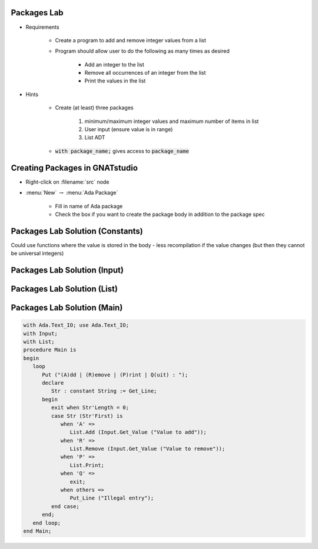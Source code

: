 --------------
Packages Lab
--------------

* Requirements

   - Create a program to add and remove integer values from a list

   - Program should allow user to do the following as many times as desired

      - Add an integer to the list
      - Remove all occurrences of an integer from the list
      - Print the values in the list

* Hints

   - Create (at least) three packages

      1. minimum/maximum integer values and maximum number of items in list
      2. User input (ensure value is in range)
      3. List ADT

   - :code:`with package_name;` gives access to :code:`package_name`

---------------------------------
Creating Packages in GNATstudio
---------------------------------

* Right-click on :filename:`src` node

* :menu:`New` :math:`\rightarrow` :menu:`Ada Package`

   - Fill in name of Ada package
   - Check the box if you want to create the package body in addition to the package spec

-----------------------------------
Packages Lab Solution (Constants)
-----------------------------------

.. container:: source_include labs/answers/100_packages.txt :start-after:--Constants :end-before:--Constants :code:Ada

.. container:: speakernote

   Could use functions where the value is stored in the body - less recompilation if the value changes (but then they cannot be universal integers)
     
------------------------------
Packages Lab Solution (Input)
------------------------------
    
.. container:: source_include labs/answers/100_packages.txt :start-after:--Input :end-before:--Input :code:Ada

-----------------------------------
Packages Lab Solution (List)
-----------------------------------

.. container:: source_include labs/answers/100_packages.txt :start-after:--List :end-before:--List :code:Ada

------------------------------
Packages Lab Solution (Main)
------------------------------
    
.. code:: Ada

   with Ada.Text_IO; use Ada.Text_IO;
   with Input;
   with List;
   procedure Main is
   begin
      loop
         Put ("(A)dd | (R)emove | (P)rint | Q(uit) : ");
         declare
            Str : constant String := Get_Line;
         begin
            exit when Str'Length = 0;
            case Str (Str'First) is
               when 'A' =>
                  List.Add (Input.Get_Value ("Value to add"));
               when 'R' =>
                  List.Remove (Input.Get_Value ("Value to remove"));
               when 'P' =>
                  List.Print;
               when 'Q' =>
                  exit;
               when others =>
                  Put_Line ("Illegal entry");
            end case;
         end;
      end loop;
   end Main;
